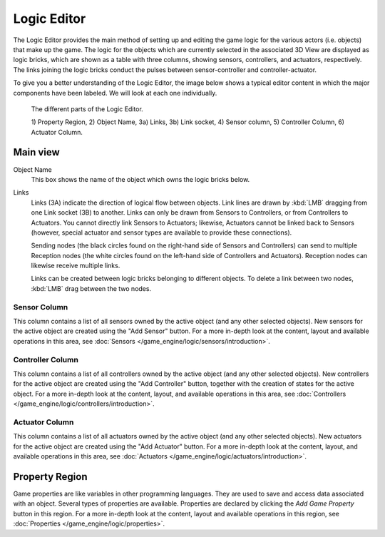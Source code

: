 .. _bpy.types.SpaceLogicEditor.:

************
Logic Editor
************

The Logic Editor provides the main method of setting up and editing the game logic for the
various actors (i.e. objects) that make up the game. The logic for the objects which are
currently selected in the associated 3D View are displayed as logic bricks,
which are shown as a table with three columns, showing sensors, controllers, and actuators,
respectively. The links joining the logic bricks conduct the pulses between sensor-controller
and controller-actuator.

To give you a better understanding of the Logic Editor, the image below shows a typical
editor content in which the major components have been labeled.
We will look at each one individually.

.. figure:: /images/editors_logic_expanded_menus.png

   The different parts of the Logic Editor.

   1) Property Region, 2) Object Name, 3a) Links, 3b) Link socket,
   4) Sensor column, 5) Controller Column, 6) Actuator Column.


Main view
=========

Object Name
   This box shows the name of the object which owns the logic bricks below.
Links
   Links (3A) indicate the direction of logical flow between objects.
   Link lines are drawn by :kbd:`LMB` dragging from one Link socket (3B) to another.
   Links can only be drawn from Sensors to Controllers, or from Controllers to Actuators.
   You cannot directly link Sensors to Actuators; likewise,
   Actuators cannot be linked back to Sensors
   (however, special actuator and sensor types are available to provide these connections).

   Sending nodes (the black circles found on the right-hand side of Sensors and Controllers)
   can send to multiple Reception nodes
   (the white circles found on the left-hand side of Controllers and Actuators).
   Reception nodes can likewise receive multiple links.

   Links can be created between logic bricks belonging to different objects.
   To delete a link between two nodes, :kbd:`LMB` drag between the two nodes.


Sensor Column
-------------

This column contains a list of all sensors owned by the active object (and any other selected objects).
New sensors for the active object are created using the "Add Sensor" button.
For a more in-depth look at the content, layout and available operations in this area,
see :doc:`Sensors </game_engine/logic/sensors/introduction>`.


Controller Column
-----------------

This column contains a list of all controllers owned by the active object (and any other selected objects).
New controllers for the active object are created using the "Add Controller" button,
together with the creation of states for the active object.
For a more in-depth look at the content, layout, and available operations in this area,
see :doc:`Controllers </game_engine/logic/controllers/introduction>`.


Actuator Column
---------------

This column contains a list of all actuators owned by the active object (and any other selected objects).
New actuators for the active object are created using the "Add Actuator" button.
For a more in-depth look at the content, layout, and available operations in this area,
see :doc:`Actuators </game_engine/logic/actuators/introduction>`.


Property Region
===============

Game properties are like variables in other programming languages.
They are used to save and access data associated with an object.
Several types of properties are available.
Properties are declared by clicking the *Add Game Property* button in this region.
For a more in-depth look at the content,
layout and available operations in this region, see :doc:`Properties </game_engine/logic/properties>`.
